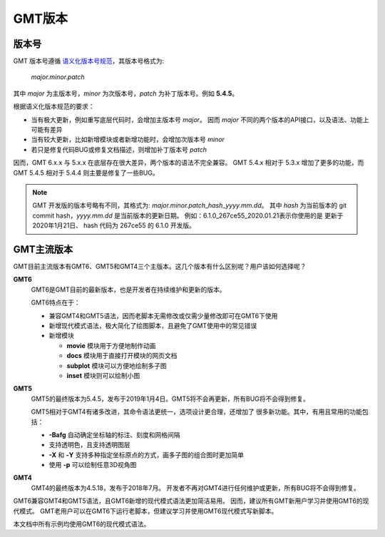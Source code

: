 GMT版本
=======

版本号
------

GMT 版本号遵循 `语义化版本号规范 <https://semver.org/lang/zh-CN>`_\ ，其版本号格式为:

    *major.minor.patch*

其中 *major* 为主版本号，\ *minor* 为次版本号，\ *patch* 为补丁版本号。例如 **5.4.5**\ 。

根据语义化版本规范的要求：

- 当有极大更新，例如重写底层代码时，会增加主版本号 *major*\ 。
  因而 *major* 不同的两个版本的API接口，以及语法、功能上可能有差异
- 当有较大更新，比如新增模块或者新增功能时，会增加次版本号 *minor*
- 若只是修复代码BUG或修复文档描述，则增加补丁版本号 *patch*

因而，GMT 6.x.x 与 5.x.x 在底层存在很大差异，两个版本的语法不完全兼容。
GMT 5.4.x 相对于 5.3.x 增加了更多的功能，而 GMT 5.4.5 相对于 5.4.4
则主要是修复了一些BUG。

.. note::

    GMT 开发版的版本号略有不同，其格式为: *major.minor.patch*\_\ *hash*\_\ *yyyy.mm.dd*\ 。
    其中 *hash* 为当前版本的 git commit hash，\ *yyyy.mm.dd* 是当前版本的更新日期。
    例如：6.1.0_267ce55_2020.01.21\ 表示你使用的是 更新于 2020年1月21日、
    hash 代码为 267ce55 的 6.1.0 开发版。

GMT主流版本
-----------

GMT目前主流版本有GMT6、GMT5和GMT4三个主版本。这几个版本有什么区别呢？用户该如何选择呢？

**GMT6**
    GMT6是GMT目前的最新版本，也是开发者在持续维护和更新的版本。

    GMT6特点在于：

    -   兼容GMT4和GMT5语法，因而老脚本无需修改或仅需少量修改即可在GMT6下使用
    -   新增现代模式语法，极大简化了绘图脚本，且避免了GMT使用中的常见错误
    -   新增模块

        - **movie** 模块用于方便地制作动画
        - **docs** 模块用于直接打开模块的网页文档
        - **subplot** 模块可以方便地绘制多子图
        - **inset** 模块则可以绘制小图

**GMT5**
    GMT5的最终版本为5.4.5，发布于2019年1月4日。GMT5将不会再更新，所有BUG将不会得到修复。

    GMT5相对于GMT4有诸多改进，其命令语法更统一，选项设计更合理，还增加了
    很多新功能。其中，有用且常用的功能包括：

    - **-Bafg** 自动确定坐标轴的标注、刻度和网格间隔
    - 支持透明色，且支持透明图层
    - **-X** 和 **-Y** 支持多种指定坐标原点的方式，画多子图的组合图时更加简单
    - 使用 **-p** 可以绘制任意3D视角图

**GMT4**
    GMT4的最终版本为4.5.18，发布于2018年7月。
    开发者不再对GMT4进行任何维护或更新，所有BUG将不会得到修复。

GMT6兼容GMT4和GMT5语法，且GMT6新增的现代模式语法更加简洁易用。
因而，建议所有GMT新用户学习并使用GMT6的现代模式。
GMT老用户可以在GMT6下运行老脚本，但建议学习并使用GMT6现代模式写新脚本。

本文档中所有示例均使用GMT6的现代模式语法。

